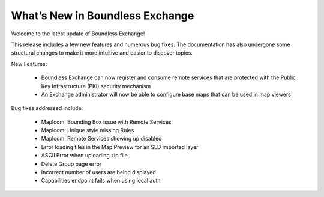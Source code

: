 What’s New in Boundless Exchange
================================

Welcome to the latest update of Boundless Exchange!

This release includes a few new features and numerous bug fixes. 
The documentation has also undergone some structural changes to make it more intuitive and easier to discover topics.

New Features:

  * Boundless Exchange can now register and consume remote services that are protected with the Public Key Infrastructure (PKI) security mechanism
  * An Exchange administrator will now be able to configure base maps that can be used in map viewers

Bug fixes addressed include:

  * Maploom: Bounding Box issue with Remote Services
  * Maploom: Unique style missing Rules
  * Maploom: Remote Services showing up disabled
  * Error loading tiles in the Map Preview for an SLD imported layer
  * ASCII Error when uploading zip file
  * Delete Group page error
  * Incorrect number of users are being displayed
  * Capabilities endpoint fails when using local auth 
